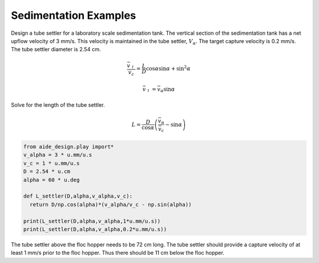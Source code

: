 .. _Sedimentation_Examples:


***************************************
Sedimentation Examples
***************************************


Design a tube settler for a laboratory scale sedimentation tank. The vertical section of the sedimentation tank has a net upflow velocity of 3 mm/s. This velocity is maintained in the tube settler, :math:`V_\alpha`. The target capture velocity is 0.2 mm/s. The tube settler diameter is 2.54 cm.

.. math:: \frac{\bar v_{\uparrow}}{v_c} = \frac{L}{D} \cos \alpha \sin \alpha + \sin ^2 \alpha$$

.. math:: \bar v_\uparrow = \bar v_\alpha\sin \alpha

Solve for the length of the tube settler.

.. math:: L = \frac{D}{\cos \alpha}\left(\frac{\bar v_\alpha}{\bar v_c} - \sin \alpha\right)


.. code:: python

 from aide_design.play import*
 v_alpha = 3 * u.mm/u.s
 v_c = 1 * u.mm/u.s
 D = 2.54 * u.cm
 alpha = 60 * u.deg

 def L_settler(D,alpha,v_alpha,v_c):
   return D/np.cos(alpha)*(v_alpha/v_c - np.sin(alpha))

 print(L_settler(D,alpha,v_alpha,1*u.mm/u.s))
 print(L_settler(D,alpha,v_alpha,0.2*u.mm/u.s))

The tube settler above the floc hopper needs to be 72 cm long. The tube settler should provide a capture velocity of at least 1 mm/s prior to the floc hopper. Thus there should be 11 cm below the floc hopper.  
